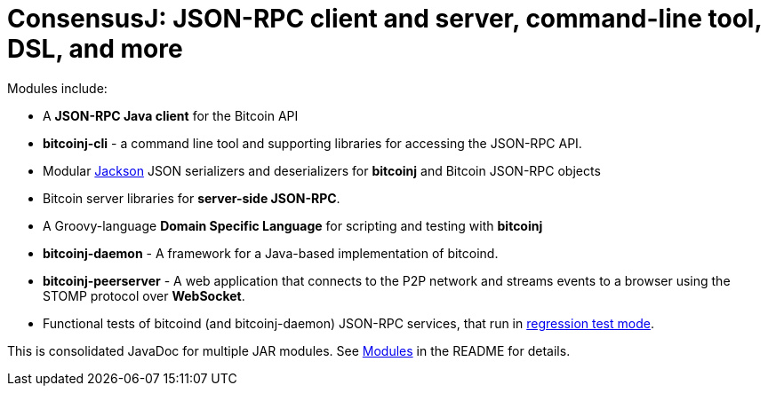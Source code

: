 = ConsensusJ: JSON-RPC client and server, command-line tool, DSL, and more

Modules include:

* A *JSON-RPC Java client* for the Bitcoin API
* *bitcoinj-cli* - a command line tool and supporting libraries for accessing the JSON-RPC API.
* Modular https://github.com/FasterXML/jackson[Jackson] JSON serializers and deserializers for *bitcoinj* and Bitcoin JSON-RPC objects
* Bitcoin server libraries for *server-side JSON-RPC*.
* A Groovy-language *Domain Specific Language* for scripting and testing with *bitcoinj*
* **bitcoinj-daemon** - A framework for a Java-based implementation of bitcoind.
* **bitcoinj-peerserver** - A web application that connects to the P2P network and streams events to a browser using the STOMP protocol over *WebSocket*.
* Functional tests of bitcoind (and bitcoinj-daemon) JSON-RPC services, that run in https://bitcoinj.github.io/testing#regression-test-mode[regression test mode].

This is consolidated JavaDoc for multiple JAR modules. See https://github.com/ConsensusJ/consensusj#modules[Modules] in the README for details.
